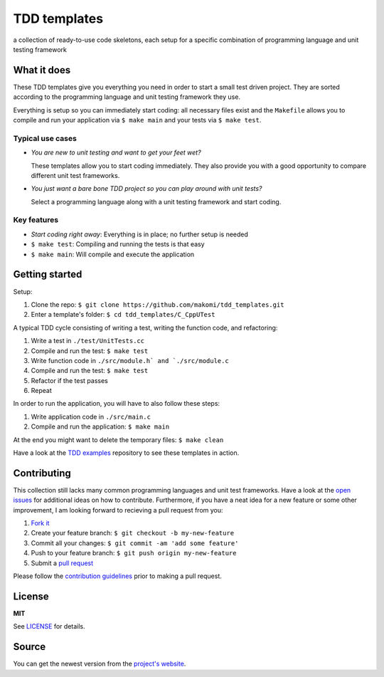 =============
TDD templates
=============

a collection of ready-to-use code skeletons, each setup for a specific combination of programming language and unit testing framework


What it does
============

These TDD templates give you everything you need in order to start a small test driven project. They are sorted according to the programming language and unit testing framework they use.

Everything is setup so you can immediately start coding: all necessary files exist and the ``Makefile`` allows you to compile and run your application via ``$ make main`` and your tests via ``$ make test``.

Typical use cases
-----------------

* *You are new to unit testing and want to get your feet wet?*

  These templates allow you to start coding immediately.
  They also provide you with a good opportunity to compare different unit test frameworks.

* *You just want a bare bone TDD project so you can play around with unit tests?*

  Select a programming language along with a unit testing framework and start coding.

Key features
------------

* *Start coding right away*: Everything is in place; no further setup is needed
* ``$ make test``: Compiling and running the tests is that easy
* ``$ make main``: Will compile and execute the application


Getting started
===============

Setup:

#. Clone the repo: ``$ git clone https://github.com/makomi/tdd_templates.git``
#. Enter a template's folder: ``$ cd tdd_templates/C_CppUTest``

A typical TDD cycle consisting of writing a test, writing the function code, and refactoring:

#. Write a test in ``./test/UnitTests.cc``
#. Compile and run the test: ``$ make test``
#. Write function code in ``./src/module.h` and `./src/module.c``
#. Compile and run the test: ``$ make test``
#. Refactor if the test passes
#. Repeat

In order to run the application, you will have to also follow these steps:

#. Write application code in ``./src/main.c``
#. Compile and run the application: ``$ make main``

At the end you might want to delete the temporary files: ``$ make clean``

Have a look at the `TDD examples`_ repository to see these templates in action.


Contributing
============

This collection still lacks many common programming languages and unit test frameworks. Have a look at the `open issues`_ for additional ideas on how to contribute. Furthermore, if you have a neat idea for a new feature or some other improvement, I am looking forward to recieving a pull request from you:

1. `Fork it`_
2. Create your feature branch: ``$ git checkout -b my-new-feature``
3. Commit all your changes: ``$ git commit -am 'add some feature'``
4. Push to your feature branch: ``$ git push origin my-new-feature``
5. Submit a `pull request`_

Please follow the `contribution guidelines`_ prior to making a pull request.


License
=======

**MIT**

See LICENSE_ for details.


Source
======

You can get the newest version from the `project's website`_.



.. _TDD examples: https://github.com/makomi/tdd_examples/
.. _open issues: https://github.com/makomi/tdd_templates/issues
.. _Fork it: https://help.github.com/articles/fork-a-repo/
.. _pull request: https://help.github.com/articles/creating-a-pull-request/
.. _contribution guidelines: CONTRIBUTING.mkd
.. _LICENSE: LICENSE
.. _project's website: http://github.com/makomi/tdd_templates/
